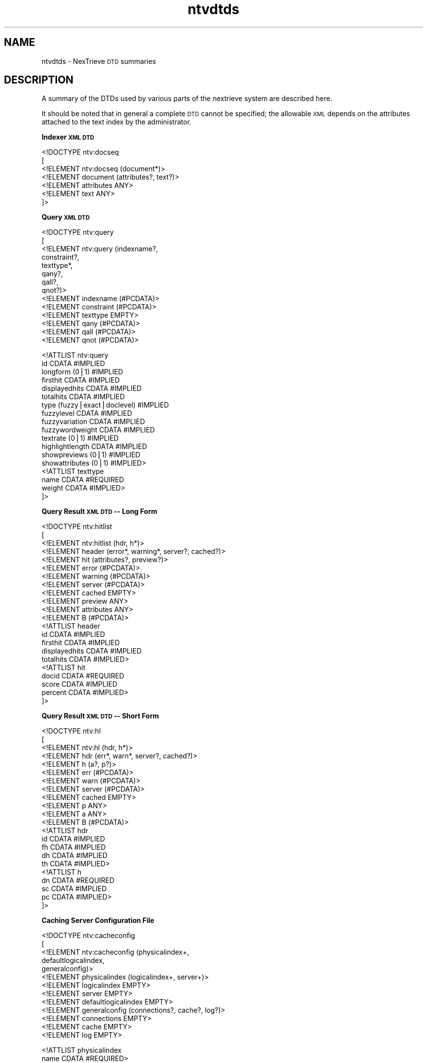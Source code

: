 .\" Automatically generated by Pod::Man version 1.15
.\" Fri Nov 22 12:11:09 2002
.\"
.\" Standard preamble:
.\" ======================================================================
.de Sh \" Subsection heading
.br
.if t .Sp
.ne 5
.PP
\fB\\$1\fR
.PP
..
.de Sp \" Vertical space (when we can't use .PP)
.if t .sp .5v
.if n .sp
..
.de Ip \" List item
.br
.ie \\n(.$>=3 .ne \\$3
.el .ne 3
.IP "\\$1" \\$2
..
.de Vb \" Begin verbatim text
.ft CW
.nf
.ne \\$1
..
.de Ve \" End verbatim text
.ft R

.fi
..
.\" Set up some character translations and predefined strings.  \*(-- will
.\" give an unbreakable dash, \*(PI will give pi, \*(L" will give a left
.\" double quote, and \*(R" will give a right double quote.  | will give a
.\" real vertical bar.  \*(C+ will give a nicer C++.  Capital omega is used
.\" to do unbreakable dashes and therefore won't be available.  \*(C` and
.\" \*(C' expand to `' in nroff, nothing in troff, for use with C<>
.tr \(*W-|\(bv\*(Tr
.ds C+ C\v'-.1v'\h'-1p'\s-2+\h'-1p'+\s0\v'.1v'\h'-1p'
.ie n \{\
.    ds -- \(*W-
.    ds PI pi
.    if (\n(.H=4u)&(1m=24u) .ds -- \(*W\h'-12u'\(*W\h'-12u'-\" diablo 10 pitch
.    if (\n(.H=4u)&(1m=20u) .ds -- \(*W\h'-12u'\(*W\h'-8u'-\"  diablo 12 pitch
.    ds L" ""
.    ds R" ""
.    ds C` ""
.    ds C' ""
'br\}
.el\{\
.    ds -- \|\(em\|
.    ds PI \(*p
.    ds L" ``
.    ds R" ''
'br\}
.\"
.\" If the F register is turned on, we'll generate index entries on stderr
.\" for titles (.TH), headers (.SH), subsections (.Sh), items (.Ip), and
.\" index entries marked with X<> in POD.  Of course, you'll have to process
.\" the output yourself in some meaningful fashion.
.if \nF \{\
.    de IX
.    tm Index:\\$1\t\\n%\t"\\$2"
..
.    nr % 0
.    rr F
.\}
.\"
.\" For nroff, turn off justification.  Always turn off hyphenation; it
.\" makes way too many mistakes in technical documents.
.hy 0
.if n .na
.\"
.\" Accent mark definitions (@(#)ms.acc 1.5 88/02/08 SMI; from UCB 4.2).
.\" Fear.  Run.  Save yourself.  No user-serviceable parts.
.bd B 3
.    \" fudge factors for nroff and troff
.if n \{\
.    ds #H 0
.    ds #V .8m
.    ds #F .3m
.    ds #[ \f1
.    ds #] \fP
.\}
.if t \{\
.    ds #H ((1u-(\\\\n(.fu%2u))*.13m)
.    ds #V .6m
.    ds #F 0
.    ds #[ \&
.    ds #] \&
.\}
.    \" simple accents for nroff and troff
.if n \{\
.    ds ' \&
.    ds ` \&
.    ds ^ \&
.    ds , \&
.    ds ~ ~
.    ds /
.\}
.if t \{\
.    ds ' \\k:\h'-(\\n(.wu*8/10-\*(#H)'\'\h"|\\n:u"
.    ds ` \\k:\h'-(\\n(.wu*8/10-\*(#H)'\`\h'|\\n:u'
.    ds ^ \\k:\h'-(\\n(.wu*10/11-\*(#H)'^\h'|\\n:u'
.    ds , \\k:\h'-(\\n(.wu*8/10)',\h'|\\n:u'
.    ds ~ \\k:\h'-(\\n(.wu-\*(#H-.1m)'~\h'|\\n:u'
.    ds / \\k:\h'-(\\n(.wu*8/10-\*(#H)'\z\(sl\h'|\\n:u'
.\}
.    \" troff and (daisy-wheel) nroff accents
.ds : \\k:\h'-(\\n(.wu*8/10-\*(#H+.1m+\*(#F)'\v'-\*(#V'\z.\h'.2m+\*(#F'.\h'|\\n:u'\v'\*(#V'
.ds 8 \h'\*(#H'\(*b\h'-\*(#H'
.ds o \\k:\h'-(\\n(.wu+\w'\(de'u-\*(#H)/2u'\v'-.3n'\*(#[\z\(de\v'.3n'\h'|\\n:u'\*(#]
.ds d- \h'\*(#H'\(pd\h'-\w'~'u'\v'-.25m'\f2\(hy\fP\v'.25m'\h'-\*(#H'
.ds D- D\\k:\h'-\w'D'u'\v'-.11m'\z\(hy\v'.11m'\h'|\\n:u'
.ds th \*(#[\v'.3m'\s+1I\s-1\v'-.3m'\h'-(\w'I'u*2/3)'\s-1o\s+1\*(#]
.ds Th \*(#[\s+2I\s-2\h'-\w'I'u*3/5'\v'-.3m'o\v'.3m'\*(#]
.ds ae a\h'-(\w'a'u*4/10)'e
.ds Ae A\h'-(\w'A'u*4/10)'E
.    \" corrections for vroff
.if v .ds ~ \\k:\h'-(\\n(.wu*9/10-\*(#H)'\s-2\u~\d\s+2\h'|\\n:u'
.if v .ds ^ \\k:\h'-(\\n(.wu*10/11-\*(#H)'\v'-.4m'^\v'.4m'\h'|\\n:u'
.    \" for low resolution devices (crt and lpr)
.if \n(.H>23 .if \n(.V>19 \
\{\
.    ds : e
.    ds 8 ss
.    ds o a
.    ds d- d\h'-1'\(ga
.    ds D- D\h'-1'\(hy
.    ds th \o'bp'
.    ds Th \o'LP'
.    ds ae ae
.    ds Ae AE
.\}
.rm #[ #] #H #V #F C
.\" ======================================================================
.\"
.IX Title "ntvdtds 5"
.TH ntvdtds 5 "2.0.0" "2002-11-22" "NexTrieve"
.UC
.SH "NAME"
ntvdtds \- NexTrieve \s-1DTD\s0 summaries
.SH "DESCRIPTION"
.IX Header "DESCRIPTION"
A summary of the DTDs used by various parts of the nextrieve system
are described here.
.PP
It should be noted that in general a complete \s-1DTD\s0 cannot be specified;
the allowable \s-1XML\s0 depends on the attributes attached to the text
index by the administrator.
.Sh "Indexer \s-1XML\s0 \s-1DTD\s0"
.IX Subsection "Indexer XML DTD"
.Vb 7
\&    <!DOCTYPE ntv:docseq
\&        [
\&            <!ELEMENT ntv:docseq (document*)>
\&            <!ELEMENT document (attributes?, text?)>
\&            <!ELEMENT attributes ANY>
\&            <!ELEMENT text ANY>
\&       ]>
.Ve
.Sh "Query \s-1XML\s0 \s-1DTD\s0"
.IX Subsection "Query XML DTD"
.Vb 14
\&    <!DOCTYPE ntv:query
\&        [
\&            <!ELEMENT ntv:query (indexname?,
\&                                 constraint?,
\&                                 texttype*,
\&                                 qany?,
\&                                 qall?,
\&                                 qnot?)>
\&            <!ELEMENT indexname (#PCDATA)>
\&            <!ELEMENT constraint (#PCDATA)>
\&            <!ELEMENT texttype EMPTY>
\&            <!ELEMENT qany (#PCDATA)>
\&            <!ELEMENT qall (#PCDATA)>
\&            <!ELEMENT qnot (#PCDATA)>
.Ve
.Vb 18
\&            <!ATTLIST ntv:query
\&                        id                CDATA #IMPLIED
\&                        longform          (0|1) #IMPLIED
\&                        firsthit          CDATA #IMPLIED
\&                        displayedhits     CDATA #IMPLIED
\&                        totalhits         CDATA #IMPLIED
\&                        type              (fuzzy|exact|doclevel) #IMPLIED
\&                        fuzzylevel        CDATA #IMPLIED
\&                        fuzzyvariation    CDATA #IMPLIED
\&                        fuzzywordweight   CDATA #IMPLIED
\&                        textrate          (0|1) #IMPLIED
\&                        highlightlength   CDATA #IMPLIED
\&                        showpreviews      (0|1) #IMPLIED
\&                        showattributes    (0|1) #IMPLIED>
\&            <!ATTLIST texttype
\&                        name              CDATA #REQUIRED
\&                        weight            CDATA #IMPLIED>
\&        ]>
.Ve
.Sh "Query Result \s-1XML\s0 \s-1DTD\s0 \*(-- Long Form"
.IX Subsection "Query Result XML DTD  Long Form"
.Vb 22
\&    <!DOCTYPE ntv:hitlist
\&        [
\&            <!ELEMENT ntv:hitlist (hdr, h*)>
\&            <!ELEMENT header (error*, warning*, server?, cached?)>
\&            <!ELEMENT hit (attributes?, preview?)>
\&            <!ELEMENT error (#PCDATA)>
\&            <!ELEMENT warning (#PCDATA)>
\&            <!ELEMENT server (#PCDATA)>
\&            <!ELEMENT cached EMPTY>
\&            <!ELEMENT preview ANY>
\&            <!ELEMENT attributes ANY>
\&            <!ELEMENT B (#PCDATA)>
\&            <!ATTLIST header
\&                        id            CDATA #IMPLIED
\&                        firsthit      CDATA #IMPLIED
\&                        displayedhits CDATA #IMPLIED
\&                        totalhits     CDATA #IMPLIED>
\&            <!ATTLIST hit
\&                        docid         CDATA #REQUIRED
\&                        score         CDATA #IMPLIED
\&                        percent       CDATA #IMPLIED>
\&       ]>
.Ve
.Sh "Query Result \s-1XML\s0 \s-1DTD\s0 \*(-- Short Form"
.IX Subsection "Query Result XML DTD  Short Form"
.Vb 22
\&    <!DOCTYPE ntv:hl
\&        [
\&            <!ELEMENT ntv:hl (hdr, h*)>
\&            <!ELEMENT hdr (err*, warn*, server?, cached?)>
\&            <!ELEMENT h (a?, p?)>
\&            <!ELEMENT err (#PCDATA)>
\&            <!ELEMENT warn (#PCDATA)>
\&            <!ELEMENT server (#PCDATA)>
\&            <!ELEMENT cached EMPTY>
\&            <!ELEMENT p ANY>
\&            <!ELEMENT a ANY>
\&            <!ELEMENT B (#PCDATA)>
\&            <!ATTLIST hdr
\&                        id CDATA #IMPLIED
\&                        fh CDATA #IMPLIED
\&                        dh CDATA #IMPLIED
\&                        th CDATA #IMPLIED>
\&            <!ATTLIST h
\&                        dn CDATA #REQUIRED
\&                        sc CDATA #IMPLIED
\&                        pc CDATA #IMPLIED>
\&       ]>
.Ve
.Sh "Caching Server Configuration File"
.IX Subsection "Caching Server Configuration File"
.Vb 13
\&    <!DOCTYPE ntv:cacheconfig
\&        [
\&            <!ELEMENT ntv:cacheconfig (physicalindex+,
\&                                       defaultlogicalindex,
\&                                       generalconfig)>
\&            <!ELEMENT physicalindex (logicalindex+, server+)>
\&            <!ELEMENT logicalindex EMPTY>
\&            <!ELEMENT server EMPTY>
\&            <!ELEMENT defaultlogicalindex EMPTY>
\&            <!ELEMENT generalconfig (connections?, cache?, log?)>
\&            <!ELEMENT connections EMPTY>
\&            <!ELEMENT cache EMPTY>
\&            <!ELEMENT log EMPTY>
.Ve
.Vb 19
\&            <!ATTLIST physicalindex
\&                        name CDATA #REQUIRED>
\&            <!ATTLIST logicalindex
\&                        name CDATA #REQUIRED
\&                        constraint CDATA #IMPLIED>
\&            <!ATTLIST server
\&                        host CDATA #REQUIRED
\&                        maxqueries CDATA #IMPLIED>
\&            <!ATTLIST defaultlogicalindex
\&                        name CDATA #REQUIRED>
\&            <!ATTLIST connections
\&                        clients CDATA #IMPLIED
\&                        maxreadtime CDATA #IMPLIED>
\&            <!ATTLIST cache
\&                        size CDATA #IMPLIED>
\&            <!ATTLIST log
\&                        file CDATA #IMPLIED
\&                        options CDATA #IMPLIED>
\&        ]>
.Ve
.Sh "NexTrieve Resource File"
.IX Subsection "NexTrieve Resource File"
.Vb 75
\&    <!DOCTYPE ntv:resource
\&        [
\&            <!ELEMENT ntv:resource (
\&                            indexdir?,
\&                            logfile?,
\&                            cache?,
\&                            indexcreation?,
\&                            indexing?,
\&                            searching?,
\&                            ultralite*)>
\&            <!ELEMENT indexdir  EMPTY>
\&            <!ELEMENT logfile  EMPTY>
\&            <!ELEMENT cache  EMPTY>
\&            <!ELEMENT indexcreation (
\&                            exact?,
\&                            fuzzy?,
\&                            texttype*,
\&                            attribute*,
\&                            utf8data?)>
\&            <!ELEMENT indexing (
\&                            unknowntext?,
\&                            nestedtext?,
\&                            unknownattrs?,
\&                            nestedattrs?)>
\&            <!ELEMENT searching (
\&                            highlight?,
\&                            hitlistxml?,
\&                            threads?,
\&                            fuzzytune?,
\&                            degrade?,
\&                            querylog?)>
\&            <!ELEMENT ultralite (
\&                            attrmap*,
\&                            fuzzybutton*,
\&                            server?,
\&                            vblsub*,
\&                            vblrange*,
\&                            vbluse*,
\&                            emitok?,
\&                            log?,
\&                            execallow?,
\&                            hitlimit?,
\&                            switchedtemplate*,
\&                            selectname*,
\&                            attributetemplate*,
\&                            logicalindex?)>
\&            <!ELEMENT exact EMPTY>
\&            <!ELEMENT fuzzy EMPTY>
\&            <!ELEMENT texttype EMPTY>
\&            <!ELEMENT attribute EMPTY>
\&            <!ELEMENT utf8data EMPTY>
\&            <!ELEMENT unknowntext EMPTY>
\&            <!ELEMENT nestedtext EMPTY>
\&            <!ELEMENT unknownattrs EMPTY>
\&            <!ELEMENT nestedattrs EMPTY>
\&            <!ELEMENT highlight EMPTY>
\&            <!ELEMENT hitlistxml EMPTY>
\&            <!ELEMENT threads EMPTY>
\&            <!ELEMENT fuzzytune EMPTY>
\&            <!ELEMENT degrade EMPTY>
\&            <!ELEMENT querylog EMPTY>
\&            <!ELEMENT attrmap EMPTY>
\&            <!ELEMENT fuzzybutton EMPTY>
\&            <!ELEMENT server EMPTY>
\&            <!ELEMENT vblsub EMPTY>
\&            <!ELEMENT vblrange EMPTY>
\&            <!ELEMENT vbluse EMPTY>
\&            <!ELEMENT emitok EMPTY>
\&            <!ELEMENT log EMPTY>
\&            <!ELEMENT execallow EMPTY>
\&            <!ELEMENT hitlimit EMPTY>
\&            <!ELEMENT switchedtemplate EMPTY>
\&            <!ELEMENT selectname EMPTY>
\&            <!ELEMENT attributetemplate EMPTY>
\&            <!ELEMENT logicalindex EMPTY>
.Ve
.Vb 91
\&            <!ATTLIST indexdir
\&                        name CDATA #REQUIRED>
\&            <!ATTLIST logfile
\&                        name CDATA #REQUIRED>
\&            <!ATTLIST cache
\&                        size CDATA #REQUIRED>
\&            <!ATTLIST exact
\&                        accentaction (distinct|merge|both) #IMPLIED>
\&            <!ATTLIST fuzzy
\&                        accentaction (distinct|merge|both) #IMPLIED>
\&            <!ATTLIST texttype
\&                        name CDATA #REQUIRED>
\&            <!ATTLIST attribute
\&                        name CDATA #REQUIRED
\&                        type (flag|number|string) #REQUIRED
\&                        key (key-unique|key-duplicates|notkey) #REQUIRED
\&                        nvals (1|"*") #REQUIRED>
\&            <!ATTLIST utf8data
\&                        classfile CDATA #IMPLIED
\&                        foldfile CDATA #IMPLIED
\&                        decompfile CDATA #IMPLIED>
\&            <!ATTLIST unknowntext
\&                        logaction (log|"!log"|stop) #IMPLIED
\&                        indexaction (ignore|default) #IMPLIED>
\&            <!ATTLIST nestedtext
\&                        logaction (log|"!log"|stop) #IMPLIED
\&                        indexaction (ignore|inherit) #IMPLIED>
\&            <!ATTLIST unknownattrs
\&                        logaction (log|"!log"|stop) #IMPLIED>
\&            <!ATTLIST nestedattrs
\&                        logaction (log|"!log"|stop) #IMPLIED>
\&            <!ATTLIST highlight
\&                        name CDATA #IMPLIED
\&                        on CDATA #IMPLIED
\&                        off CDATA #IMPLIED>
\&            <!ATTLIST hitlistxml
\&                        form (long|short) #REQUIRED>
\&            <!ATTLIST threads
\&                        connector CDATA #IMPLIED
\&                        worker CDATA #IMPLIED
\&                        core CDATA #IMPLIED>
\&            <!ATTLIST fuzzytune
\&                        level CDATA #REQUIRED
\&                        variation CDATA #REQUIRED>
\&            <!ATTLIST degrade
\&                        forward CDATA #IMPLIED
\&                        backward CDATA #IMPLIED>
\&            <!ATTLIST querylog
\&                        path CDATA #IMPLIED
\&                        thruput CDATA #IMPLIED>
\&            <!ATTLIST ultralite
\&                        name CDATA #IMPLIED>
\&            <!ATTLIST attrmap
\&                        name CDATA #REQUIRED
\&                        text CDATA #REQUIRED>
\&            <!ATTLIST fuzzybutton
\&                        level (0|1|2|3) #REQUIRED
\&                        text CDATA #REQUIRED>
\&            <!ATTLIST server
\&                        name CDATA #REQUIRED>
\&            <!ATTLIST vblsub
\&                        name CDATA #REQUIRED
\&                        text CDATA #REQUIRED>
\&            <!ATTLIST vblrange
\&                        name1 CDATA #REQUIRED
\&                        name2 CDATA #REQUIRED>
\&            <!ATTLIST vbluse
\&                        name CDATA #REQUIRED
\&                        type (constraint|text) #REQUIRED
\&                        class CDATA #REQUIRED>
\&            <!ATTLIST emitok
\&                        value (0|1) #REQUIRED>
\&            <!ATTLIST log
\&                        value (0|1) #REQUIRED>
\&            <!ATTLIST execallow
\&                        value (0|1) #REQUIRED>
\&            <!ATTLIST hitlimit
\&                        total CDATA #IMPLIED
\&                        displayed CDATA #IMPLIED>
\&            <!ATTLIST switchedtemplate
\&                        keyword CDATA #REQUIRED
\&                        templatedir CDATA #REQUIRED>
\&            <!ATTLIST selectname
\&                        attrname CDATA #REQUIRED
\&                        text CDATA #REQUIRED>
\&            <!ATTLIST attributetemplate
\&                        attrname CDATA #REQUIRED
\&                        templatedir CDATA #REQUIRED>
\&            <!ATTLIST logicalindex
\&                        name CDATA #REQUIRED>
\&        ]>
.Ve
.SH "SEE ALSO"
.IX Header "SEE ALSO"
.Vb 2
\&    ntvsearch(1), ntvsearchd(1), ntvresourcefile(1), ntvqueryxml(5),
\&    ntvindexerxml(5), ntvhitlistxml(5)
.Ve
